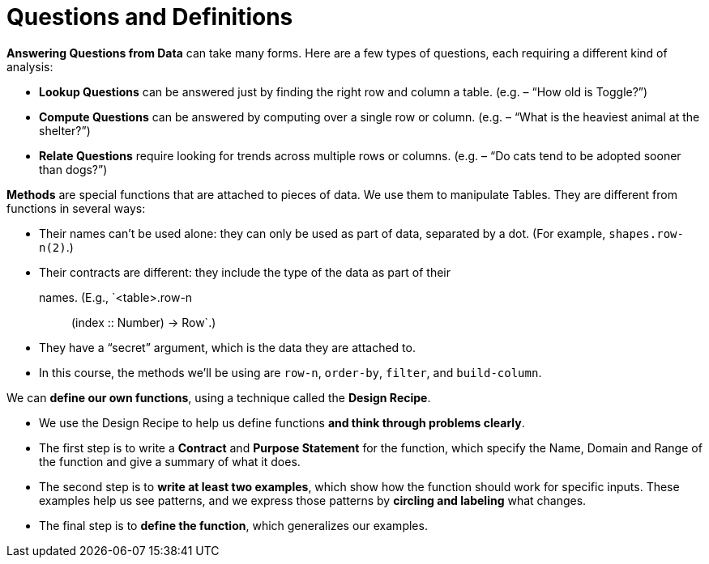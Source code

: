 = Questions and Definitions

*Answering Questions from Data* can take many forms. Here are a few types of
questions, each requiring a different kind of analysis:

- *Lookup Questions* can be answered just by finding the right row and column
a table. (e.g. – “How old is Toggle?”)

- *Compute Questions* can be answered by computing over a single row or
column. (e.g. – “What is the heaviest animal at the shelter?”)

- *Relate Questions* require looking for trends across multiple rows or columns.
(e.g. – “Do cats tend to be adopted sooner than dogs?”)

*Methods* are special functions that are attached to pieces of data. We use them to
manipulate Tables. They are different from functions in several ways:

- Their names can’t be used alone: they can only be used as part of data,
separated by a dot. (For example, `shapes.row-n(2)`.)

- Their contracts are different: they include the type of the data as part of their
names. (E.g., `<table>.row-n :: (index :: Number) -> Row`.)

- They have a “secret” argument, which is the data they are attached to.

- In this course, the methods we’ll be using are `row-n`,
  `order-by`, `filter`,
and `build-column`.

We can *define our own functions*, using a technique called the
*Design Recipe*.

-  We use the Design Recipe to help us define functions *and think through
problems clearly*.

- The first step is to write a *Contract* and *Purpose Statement* for the function,
which specify the Name, Domain and Range of the function and give a
summary of what it does.

- The second step is to *write at least two examples*, which show how the
function should work for specific inputs. These examples help us see patterns,
and we express those patterns by *circling and labeling* what changes.

- The final step is to *define the function*, which generalizes our examples.
